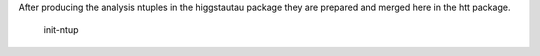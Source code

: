 
After producing the analysis ntuples in the higgstautau package they are
prepared and merged here in the htt package.

    init-ntup
